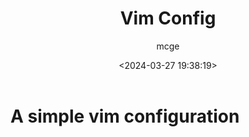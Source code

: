 #+TITLE: Vim Config
#+AUTHOR: mcge
#+DATE: <2024-03-27 19:38:19>
* A simple vim configuration

